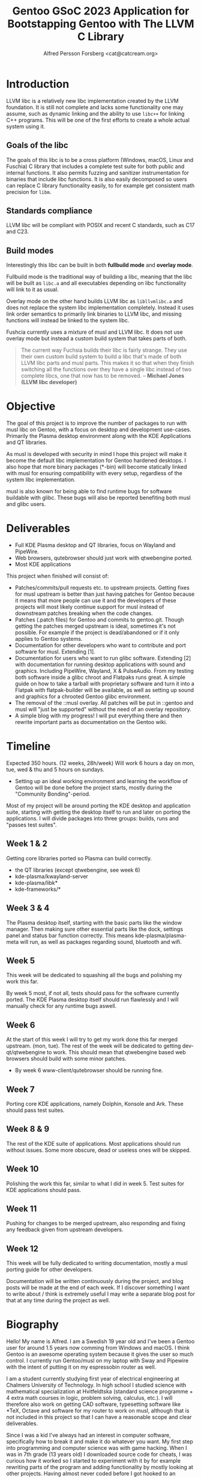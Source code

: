 #+TITLE: Gentoo GSoC 2023 Application for Bootstapping Gentoo with The LLVM C Library
#+AUTHOR: Alfred Persson Forsberg <cat@catcream.org>
#+DATE:
#+OPTIONS: toc:nil
#+LATEX_HEADER: \usepackage[margin=1.0in]{geometry}

* Introduction
LLVM libc is a relatively new libc implementation created by the LLVM foundation. It is still not complete and lacks some functionality one may assume, such as dynamic linking and the ability to use ~libc++~ for linking C++ programs. This will be one of the first efforts to create a whole actual system using it.

** Goals of the libc
The goals of this libc is to be a cross platform (Windows, macOS, Linux and Fuschia) C library that includes a complete test suite for both public and internal functions. It also permits fuzzing and sanitizer instrumentation for binaries that include libc functions. It is also easily decomposed so users can replace C library functionality easily, to for example get consistent math precision for ~libm~.

** Standards compliance
LLVM libc will be compliant with POSIX and recent C standards, such as C17 and C23.

** Build modes
Interestingly this libc can be built in both *fullbuild mode* and *overlay mode*.

Fullbuild mode is the traditional way of building a libc, meaning that the libc will be built as ~libc.a~ and all executables depending on libc functionality will link to it as usual.

Overlay mode on the other hand builds LLVM libc as ~libllvmlibc.a~ and does not replace the system libc implementation completely. Instead it uses link order semantics to primarily link binaries to LLVM libc, and missing functions will instead be linked to the system libc.

Fushcia currently uses a mixture of musl and LLVM libc. It does not use overlay mode but instead a custom build system that takes parts of both.

#+begin_quote
The current way Fuchsia builds their libc is fairly strange. They use their own custom build system to build a libc that's made of both LLVM libc parts and musl parts. This makes it so that when they finish switching all the functions over they have a single libc instead of two complete libcs, one that now has to be removed. -- *Michael Jones (LLVM libc developer)*
#+end_quote

* Objective
The goal of this project is to improve the number of packages to run with musl libc on Gentoo, with a focus on desktop and development use-cases.
Primarily the Plasma desktop environment along with the KDE Applications and QT libraries.

As musl is developed with security in mind I hope this project will make it become the default libc implementation for Gentoo hardened desktops.
I also hope that more binary packages (*-bin) will become statically linked with musl for ensuring compatibility with every setup, regardless of the system libc implementation.

musl is also known for being able to find runtime bugs for software buildable with glibc. These bugs will also be reported benefiting both musl and glibc users.




* Deliverables
+ Full KDE Plasma desktop and QT libraries, focus on Wayland and PipeWire. 
+ Web browsers, qutebrowser should just work with qtwebengine ported.
+ Most KDE applications

This project when finished will consist of:
+ Patches/commits/pull requests etc. to upstream projects.
  Getting fixes for musl upstream is better than just having patches for Gentoo because it means that more people can use it and
  the developers of these projects will most likely continue support for musl instead of downstream patches breaking when the code changes. 
+ Patches (.patch files) for Gentoo and commits to gentoo.git.
  Though getting the patches merged upstream is ideal, sometimes it's not possible. For example if the project is dead/abandoned or
  if it only applies to Gentoo systems.
+ Documentation for other developers who want to contribute and port software for musl.
  Extending [1].
+ Documentation for users who want to run glibc software.
  Extending [2] with documentation for running desktop applications with sound and graphics. Including PipeWire, Wayland, X & PulseAudio.
  From my testing both software inside a glibc chroot and Flatpaks runs great. A simple guide on how to take a tarball with proprietary software
  and turn it into a Flatpak with flatpak-builder will be available, as well as setting up sound and graphics for a chrooted Gentoo glibc environment.
+ The removal of the ::musl overlay.
  All patches will be put in ::gentoo and musl will "just be supported" without the need of an overlay repository.
+ A simple blog with my progress! I will put everything there and then rewrite important parts as documentation on the Gentoo wiki.


* Timeline
Expected 350 hours. (12 weeks, 28h/week)
Will work 6 hours a day on mon, tue, wed & thu and 5 hours on sundays.

+ Setting up an ideal working environment and learning the workflow of Gentoo will be done before the project starts,
   mostly during the "Community Bonding"-period.
  
Most of my project will be around porting the KDE desktop and application suite,
starting with getting the desktop itself to run and later on porting the applications.
I will divide packages into three groups: builds, runs and "passes test suites".

** Week 1 & 2
Getting core libraries ported so Plasma can build correctly.
   + the QT libraries (except qtwebengine, see week 6)
   + kde-plasma/kwayland-server
   + kde-plasma/libk*
   + kde-frameworks/*
** Week 3 & 4
The Plasma desktop itself, starting with the basic parts like the window manager.
Then making sure other essential parts like the dock, settings panel and status bar function correctly.
This means kde-plasma/plasma-meta will run, as well as packages regarding sound, bluetooth and wifi.
** Week 5
This week will be dedicated to squashing all the bugs and polishing my work this far.

By week 5 most, if not all, tests should pass for the software currently ported.
The KDE Plasma desktop itself should run flawlessly and I will manually check for any runtime bugs aswell.

** Week 6
At the start of this week I will try to get my work done this far merged upstream. (mon, tue).
The rest of the week will be dedicated to getting dev-qt/qtwebengine to work.
This should mean that qtwebengine based web browsers should
build with some minor patches.
+ By week 6 www-client/qutebrowser should be running fine.
** Week 7
Porting core KDE applications, namely Dolphin, Konsole and Ark.
These should pass test suites.
** Week 8 & 9
The rest of the KDE suite of applications. Most applications should run without issues. Some more obscure, dead or useless ones will be skipped.
** Week 10
Polishing the work this far, similar to what I did in week 5. Test suites for KDE applications should pass.
** Week 11
Pushing for changes to be merged upstream, also responding and fixing any feedback given from upstream developers.
** Week 12
This week will be fully dedicated to writing documentation, mostly a musl porting guide for other developers.
   
   
Documentation will be written continuously during the project, and blog posts will be made at the end of each week.
If I discover something I want to write about / think is extremely useful I may write a separate blog post for that at any time during the project as well. 


* Biography
Hello! My name is Alfred. I am a Swedish 19 year old and I've been a Gentoo user for around 1.5 years now comming from Windows and macOS.
I think Gentoo is an awesome operating system because it gives the user so much control.
I currently run Gentoo/musl on my laptop with Sway and Pipewire with the intent of putting it on my espressobin router as well.


I am a student currently studying first year of electrical engineering at Chalmers University of Technology.
In high school I studied science with mathematical specialization at Hvitfeldtska (standard science programme + 4 extra math courses in
logic, problem solving, calculus, etc.).
I will therefore also work on getting CAD software, typesetting software like *TeX, Octave and software for my router to work on musl,
although that is not included in this project so that I can have a reasonable scope and clear deliverables. 


Since I was a kid I've always had an interest in computer software, specifically how to break it and make it do whatever you want.
My first step into programming and computer science was with game hacking. When I was in 7th grade (13 years old) I downloaded source code for
cheats, I was curious how it worked so I started to experiment with it by for example rewriting parts of the program and adding functionality by mostly
looking at other projects.
Having almost never coded before I got hooked to an extreme level and I wanted to learn more and more, which made me learn C++ quickly.
Game hacking was also my first step into debugging, assembly and operating system programming, which has been useful since.
After starting high school I pretty much stopped working on large projects due to lack of time and I hope GSoC can change that!

I've never seriously contributed to free software projects and most patches or knowledge I've just kept to myself instead of sharing it with others.
I really hope Google Summer of Code can change that and I hope to later become part of the Gentoo team.

** References
+ [1] https://wiki.gentoo.org/wiki/User:Sam/Musl_porting_notes
+ [2] https://wiki.gentoo.org/wiki/Chroot

